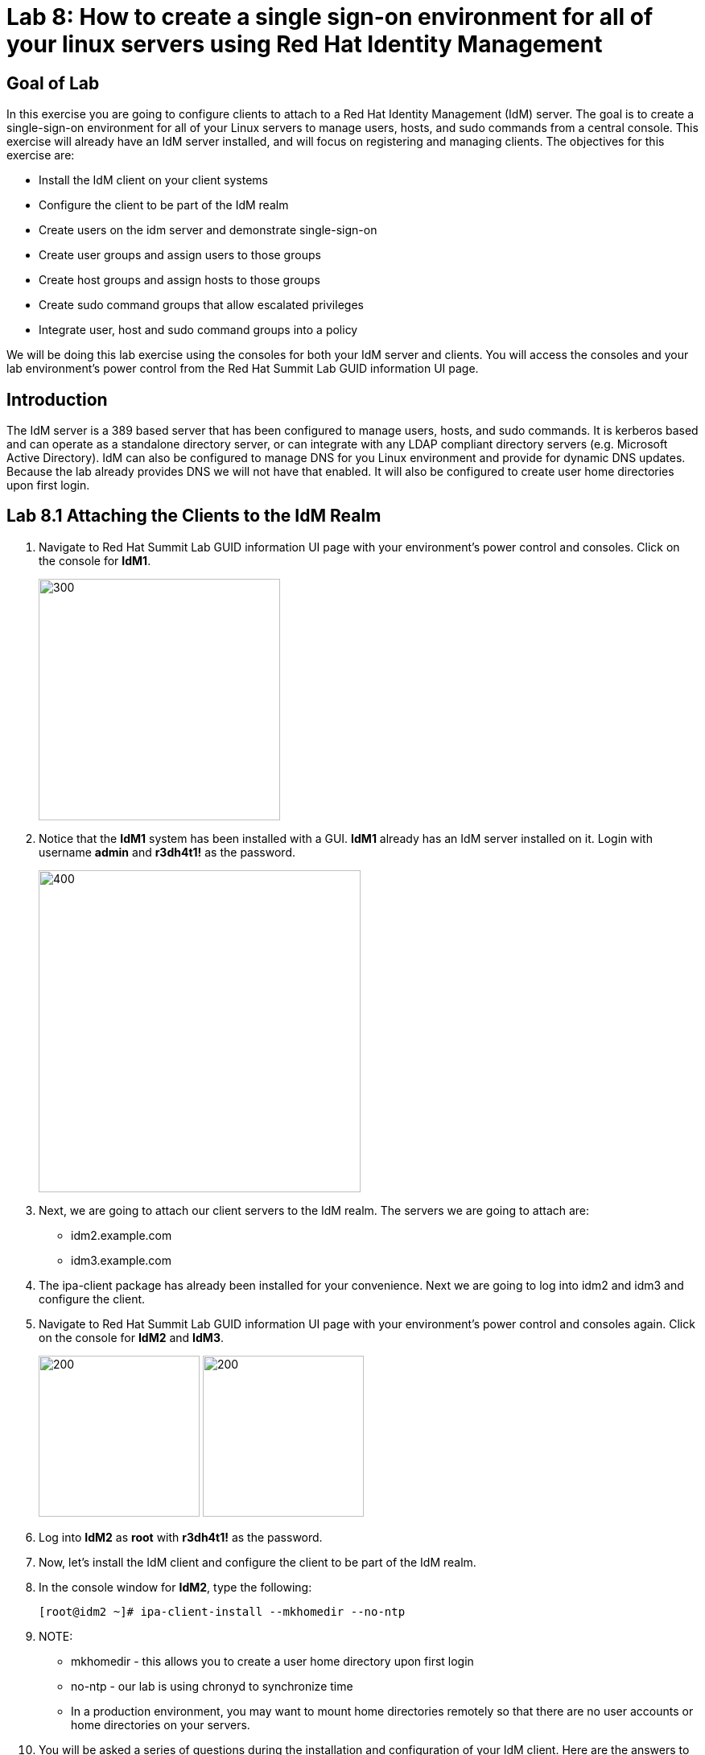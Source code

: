 = Lab 8: How to create a single sign-on environment for all of your linux servers using Red Hat Identity Management

== Goal of Lab
In this exercise you are going to configure clients to attach to a Red Hat Identity Management (IdM) server.  The goal is to create a single-sign-on environment for all of your Linux servers to manage users, hosts, and sudo commands from a central console.  This exercise will already have an IdM server installed, and will focus on registering and managing clients.  The objectives for this exercise are:

* Install the IdM client on your client systems
* Configure the client to be part of the IdM realm
* Create users on the idm server and demonstrate single-sign-on
* Create user groups and assign users to those groups
* Create host groups and assign hosts to those groups
* Create sudo command groups that allow escalated privileges
* Integrate user, host and sudo command groups into a policy

We will be doing this lab exercise using the consoles for both your IdM server and clients. You will access the consoles and your lab environment's power control from the Red Hat Summit Lab GUID information UI page.

== Introduction
The IdM server is a 389 based server that has been configured to manage users, hosts, and sudo commands.  It is kerberos based and can operate as a standalone directory server, or can integrate with any LDAP compliant directory servers (e.g. Microsoft Active Directory).  IdM can also be configured to manage DNS for you Linux environment and provide for dynamic DNS updates.   Because the lab already provides DNS we will not have that enabled.  It will also be configured to create user home directories upon first login.

== Lab 8.1 Attaching the Clients to the IdM Realm
. Navigate to Red Hat Summit Lab GUID information UI page with your environment's power control and consoles. Click on the console for *IdM1*.
+
image:images/idm-console.png[300,300]

. Notice that the *IdM1* system has been installed with a GUI.
*IdM1* already has an IdM server installed on it.
Login with username *admin* and *r3dh4t1!* as the password.
+
image:images/idm-login.png[400,400]

. Next, we are going to attach our client servers to the IdM realm.  The servers we are going to attach are:

* idm2.example.com
* idm3.example.com

. The ipa-client package has already been installed for your convenience.  Next we are going to log into idm2 and idm3 and configure the client.

. Navigate to Red Hat Summit Lab GUID information UI page with your environment's power control and consoles again. Click on the console for *IdM2* and *IdM3*.
+
image:images/idm2-console.png[200,200]
image:images/idm3-console.png[200,200]

. Log into *IdM2* as *root* with *r3dh4t1!* as the password.

. Now, let's install the IdM client and configure the client to be part of the IdM realm.

. In the console window for *IdM2*, type the following:
+
[source]
----
[root@idm2 ~]# ipa-client-install --mkhomedir --no-ntp
----
. NOTE:
* mkhomedir - this allows you to create a user home directory upon first login
* no-ntp - our lab is using chronyd to synchronize time
* In a production environment, you may want to mount home directories remotely so that there are no user accounts or home directories on your servers.

. You will be asked a series of questions during the installation and configuration of your IdM client. Here are the answers to these questions:

* Provide the domain name of your IPA server: *example.com*
* Provide your IPA server name: *idm1.example.com*
* Proceed with fixed values and no DNS discovery? *yes*
* Continue to configure the system with these values? *yes*
* User authorized to enroll computers: *admin*
* Password for admin@EXAMPLE.COM: *r3dh4t1!*
+
NOTE: Had we been using IdM with embedded DNS, it would have auto discovered and input all parameters and simply asked us to confirm.

. Repeat the above steps 6-9 for *IdM3*.

. Your systems are now configured and enrolled in the IdM realm.  Let's verify enrollment of our 2 client systems.

. Navigate back to *IdM1*. If you need to log back in, the password for the Administrator is *r3dh4t1!*. Open up the Firefox web browser and navigate to *https://idm1.example.com*.

. Click on the *Hosts* tab. Notice that both of our client systems, *idm2.example.com* and *idm3.example.com* are showing as Enrolled (in addition to our IdM server, *idm1.example.com*).

image:images/idm-01-hosts.png[700,700]



== Lab 8.2 Configuring a Simple User
In this exercise we will create a user and demonstrate single-sign-on.

.  Navigate back to *IdM1* (which again is our IdM server). If you need to log back in, the password for the Administrator is *r3dh4t1!*. Open up the Firefox web browser and navigate to *https://idm1.example.com*. 

. Navigate to the Identity -> Users tab
. Select the Add button and fill in:

* User login - user1
* User first name - User
* User last name - One
* New password - password (initial that will have to be changed on first logon)
* Verify password - password
+
image:images/idm-02-user1.png[500,500]
image:images/idm-03-user1.png[500,500]
image:images/idm-04-user1.png[500,500]


. Navigate to the Policy -> Host-Based-Access-Control -> HBAC Rules tab

+
NOTE: The default policy allows access to all users and all hosts, something that we will delete shortly, but is good for testing.

. Open the console to idm2.example.com and login as follows:
* username: user1
* password: password
(you will be prompted to change your initial password)
* A home directory will be created on the server

. From the command line type ‘grep user1 /etc/passwd’ and verity that the local account does not exist.

. IdM caches credentials locally in the sssd, and the kerberos ticket you are currently holding may continue to allow/disallow access to a resource after you make a change to a resource on the IdM server.  While there are ways to configure the cache for your specific needs, a quick way to clear the sssd cache is as follows:
+
[source]
RHEL 7:
systemctl stop sssd.service
sss_cache -E
systemctl start sssd.service
+
[source]
RHEL 6:
service sssd stop
sss_cache -E
service sssd start

To test, disable the user account on the IdM server that you just used to successfully login to a server, and note that you are still able to login.  This is due to the kerberos ticket still residing in the sssd cache.  Log out at this user, and clear the cache as the root user.  After clearing the cache, you will no longer be able to login.

== Lab 8.3 User Based Access Control
In this exercise we are going to allow/restrict access to hosts by user.  Let start by clearing the cache on idm2 and idm3 from the previous exercise following the steps previously outlined.

. Next, navigate to the Policy -> Host-Based-Access-Control tab
* Delete or disable the HBAC rule named ‘allow_all’

+
image:images/idm-05-policy.png[600,600]

. Create a new rule that allows you access to a specific server
* Select the Add and Edit button to create and edit your rule (a rule name is your choice)

+
image:images/idm-06-policy.png[700,700]

* Under Who select user1 and add them to the policy

+
image:images/idm-07-policy.png[700,700]

* Under Accessing select idm2.example.com as the host and add it to the policy

+
image:images/idm-08-policy.png[700,700]

* Under Via Service select login and sshd and add it to the policy

+
image:images/idm-09-policy.png[700,700]

. Try logging into all idm2 and idm3 servers
* You should be able to logon to the server specified in the policy
* You should be restricted from logging into servers not in the policy

. Clear the cache on the server where you successfully logged in
. Disable the policy to ready the system for the next exercise.

== Lab 8.4 User Group Based Access Control
In this exercise we are going to restrict access to hosts by user group.
. Navigate to Identity -> Groups tab

* Select User Groups under Group Categories in the left panel and add a group
** Provide a user group name and select the Add and Edit button
** Add a user to your user group using the Add button
+
image:images/idm-10-group.png[700,700]
image:images/idm-11-group.png[700,700]

* Select Host Groups under Group Categories in the left panel and add a group
** Provide a host group name and select the Add and Edit button
** Add either the idm2 or idm3 host to your host group

+
image:images/idm-12-group.png[700,700]
image:images/idm-13-group.png[700,700]

* Navigate to the Policy -> Host-Based-Access-Control -> HBAC Rules tab
** Select the add button and create a rule
** Select the newly created rule to edit it

+
image:images/idm-14-hbac.png[700,700]

** Under Who select your user group
** Under Accessing select your host group
** Under Via Service select login and sshd
* Try logging into idm2 and idm3
** You should be able to logon to the server specified in the policy
** You should be restricted from logging into servers not in the policy
* Clear the cache on the server where you successfully logged in
* Do not disable the policy because we are going to add to it in the next step

Grouping users and hosts allows you to move users into and out of groups, thereby, inheriting and disinheriting access.  The real strength with this method comes in the next exercise where we create sudo command groups.  Rather than creating service accounts with shared passwords for a group of administrators you can do the following:

* Add a user to a user group
* That user will inherit access to a specific group of hosts
* That user will also inherit escalated privileges required to perform their role on those hosts
* that user’s activity will be logged centrally

== Lab 8.5 Creating sudo Command Groups
This exercise will build off the previous exercise by adding a sudo command group to the existing policy.  So, in addition to having access to specific hosts, the users in the group will also be granted escalated privileges.  To simplify the demonstration, we will create a sudo command group with one command in it: the ability to execute yum.

. Before creating this to the policy, log into a server that your user (user1) has access to (either idm2 or idm3) from the previous step to verify that you do not have access to escalate and run yum:

[source]
[user1@idm2 ~]# sudo yum update
+
. After three attempts you will be prevented from trying further.  Clear the cache to proceed with this exercise: Please perform the following steps:

* Navigate to the Policy -> Sudo tab
* Select Sudo Commands from the drop down
** Select add to add a command
** Enter /usr/bin/yum

+
image:images/idm-15-sudo.png[700,700]

* Select Sudo Command Groups from the drop down
** Select add to create a group
** Create a new group and add the command from the previous step

+
image:images/idm-16-sudo.png[700,700]
image:images/idm-17-sudo.png[700,700]

* Select Sudo Rules from the drop down
** Select add to create a new rule and select the Add and Edit button
** Add you host group under Access Host Groups
** Add your sudo group under Sudo Allow Command Groups
** Add your user  group under Run as Groups

+
image:images/idm-18-sudo.png[700,700]

* Navigate to Policy -> Host Based Access Control -> HBAC Rules
** Select the rule you created in Step 5 and add sudo as a service in addition to logon and sshd.
** Login to the server and run ‘sudo yum update’

+
image:images/idm-19-sudo.png[700,700]

You could have simplified this by adding a user and a command rather than a user group and command group, but what we want to show is how you can group users, hosts, and sudo commands into one policy, which allows you to add and remove users that will inherit and disinherit access respectively.


<<top>>

link:README.adoc#table-of-contents[ Table of Contents ] | link:lab9_GPG.adoc[ Lab 9: GNU Privacy Guard ]
